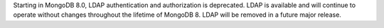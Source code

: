 Starting in MongoDB 8.0, LDAP authentication and authorization is
deprecated. LDAP is available and will continue to operate without
changes throughout the lifetime of MongoDB 8. LDAP will be removed in a
future major release.
